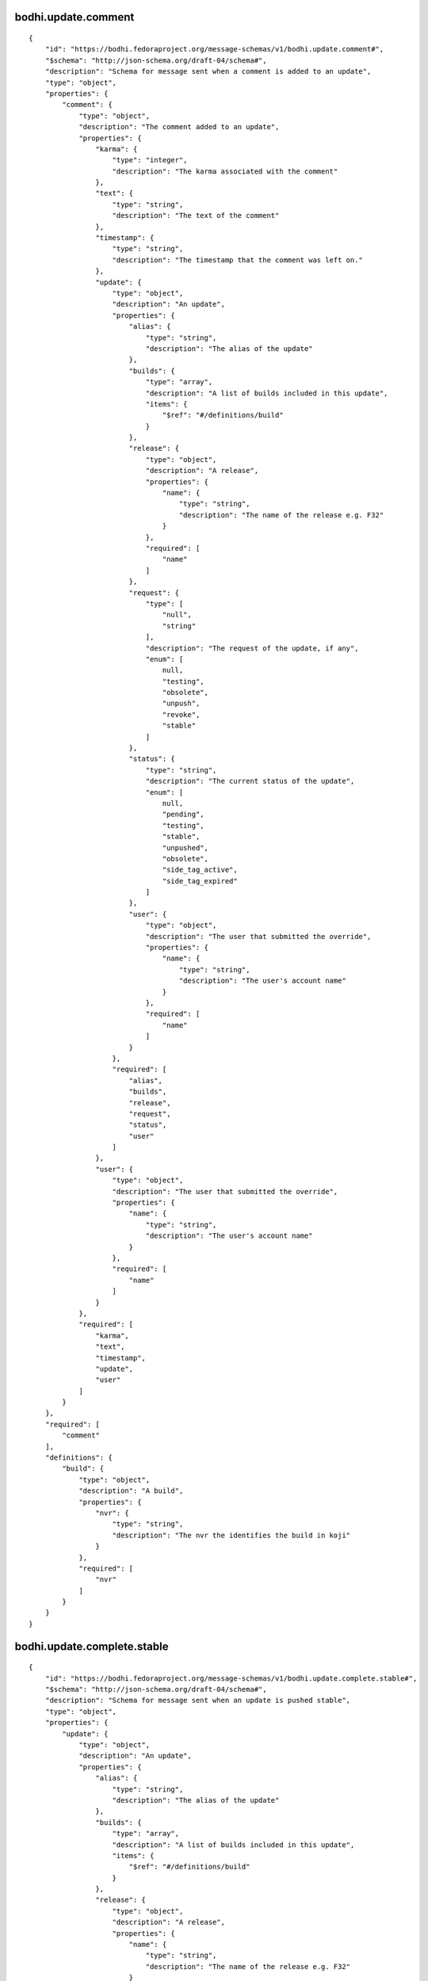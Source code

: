 bodhi.update.comment
--------------------
::

    {
        "id": "https://bodhi.fedoraproject.org/message-schemas/v1/bodhi.update.comment#",
        "$schema": "http://json-schema.org/draft-04/schema#",
        "description": "Schema for message sent when a comment is added to an update",
        "type": "object",
        "properties": {
            "comment": {
                "type": "object",
                "description": "The comment added to an update",
                "properties": {
                    "karma": {
                        "type": "integer",
                        "description": "The karma associated with the comment"
                    },
                    "text": {
                        "type": "string",
                        "description": "The text of the comment"
                    },
                    "timestamp": {
                        "type": "string",
                        "description": "The timestamp that the comment was left on."
                    },
                    "update": {
                        "type": "object",
                        "description": "An update",
                        "properties": {
                            "alias": {
                                "type": "string",
                                "description": "The alias of the update"
                            },
                            "builds": {
                                "type": "array",
                                "description": "A list of builds included in this update",
                                "items": {
                                    "$ref": "#/definitions/build"
                                }
                            },
                            "release": {
                                "type": "object",
                                "description": "A release",
                                "properties": {
                                    "name": {
                                        "type": "string",
                                        "description": "The name of the release e.g. F32"
                                    }
                                },
                                "required": [
                                    "name"
                                ]
                            },
                            "request": {
                                "type": [
                                    "null",
                                    "string"
                                ],
                                "description": "The request of the update, if any",
                                "enum": [
                                    null,
                                    "testing",
                                    "obsolete",
                                    "unpush",
                                    "revoke",
                                    "stable"
                                ]
                            },
                            "status": {
                                "type": "string",
                                "description": "The current status of the update",
                                "enum": [
                                    null,
                                    "pending",
                                    "testing",
                                    "stable",
                                    "unpushed",
                                    "obsolete",
                                    "side_tag_active",
                                    "side_tag_expired"
                                ]
                            },
                            "user": {
                                "type": "object",
                                "description": "The user that submitted the override",
                                "properties": {
                                    "name": {
                                        "type": "string",
                                        "description": "The user's account name"
                                    }
                                },
                                "required": [
                                    "name"
                                ]
                            }
                        },
                        "required": [
                            "alias",
                            "builds",
                            "release",
                            "request",
                            "status",
                            "user"
                        ]
                    },
                    "user": {
                        "type": "object",
                        "description": "The user that submitted the override",
                        "properties": {
                            "name": {
                                "type": "string",
                                "description": "The user's account name"
                            }
                        },
                        "required": [
                            "name"
                        ]
                    }
                },
                "required": [
                    "karma",
                    "text",
                    "timestamp",
                    "update",
                    "user"
                ]
            }
        },
        "required": [
            "comment"
        ],
        "definitions": {
            "build": {
                "type": "object",
                "description": "A build",
                "properties": {
                    "nvr": {
                        "type": "string",
                        "description": "The nvr the identifies the build in koji"
                    }
                },
                "required": [
                    "nvr"
                ]
            }
        }
    }

bodhi.update.complete.stable
----------------------------
::

    {
        "id": "https://bodhi.fedoraproject.org/message-schemas/v1/bodhi.update.complete.stable#",
        "$schema": "http://json-schema.org/draft-04/schema#",
        "description": "Schema for message sent when an update is pushed stable",
        "type": "object",
        "properties": {
            "update": {
                "type": "object",
                "description": "An update",
                "properties": {
                    "alias": {
                        "type": "string",
                        "description": "The alias of the update"
                    },
                    "builds": {
                        "type": "array",
                        "description": "A list of builds included in this update",
                        "items": {
                            "$ref": "#/definitions/build"
                        }
                    },
                    "release": {
                        "type": "object",
                        "description": "A release",
                        "properties": {
                            "name": {
                                "type": "string",
                                "description": "The name of the release e.g. F32"
                            }
                        },
                        "required": [
                            "name"
                        ]
                    },
                    "request": {
                        "type": [
                            "null",
                            "string"
                        ],
                        "description": "The request of the update, if any",
                        "enum": [
                            null,
                            "testing",
                            "obsolete",
                            "unpush",
                            "revoke",
                            "stable"
                        ]
                    },
                    "status": {
                        "type": "string",
                        "description": "The current status of the update",
                        "enum": [
                            null,
                            "pending",
                            "testing",
                            "stable",
                            "unpushed",
                            "obsolete",
                            "side_tag_active",
                            "side_tag_expired"
                        ]
                    },
                    "user": {
                        "type": "object",
                        "description": "The user that submitted the override",
                        "properties": {
                            "name": {
                                "type": "string",
                                "description": "The user's account name"
                            }
                        },
                        "required": [
                            "name"
                        ]
                    }
                },
                "required": [
                    "alias",
                    "builds",
                    "release",
                    "request",
                    "status",
                    "user"
                ]
            }
        },
        "required": [
            "update"
        ],
        "definitions": {
            "build": {
                "type": "object",
                "description": "A build",
                "properties": {
                    "nvr": {
                        "type": "string",
                        "description": "The nvr the identifies the build in koji"
                    }
                },
                "required": [
                    "nvr"
                ]
            }
        }
    }

bodhi.update.complete.testing
-----------------------------
::

    {
        "id": "https://bodhi.fedoraproject.org/message-schemas/v1/bodhi.update.complete.testing#",
        "$schema": "http://json-schema.org/draft-04/schema#",
        "description": "Schema for message sent when an update is pushed to testing",
        "type": "object",
        "properties": {
            "update": {
                "type": "object",
                "description": "An update",
                "properties": {
                    "alias": {
                        "type": "string",
                        "description": "The alias of the update"
                    },
                    "builds": {
                        "type": "array",
                        "description": "A list of builds included in this update",
                        "items": {
                            "$ref": "#/definitions/build"
                        }
                    },
                    "release": {
                        "type": "object",
                        "description": "A release",
                        "properties": {
                            "name": {
                                "type": "string",
                                "description": "The name of the release e.g. F32"
                            }
                        },
                        "required": [
                            "name"
                        ]
                    },
                    "request": {
                        "type": [
                            "null",
                            "string"
                        ],
                        "description": "The request of the update, if any",
                        "enum": [
                            null,
                            "testing",
                            "obsolete",
                            "unpush",
                            "revoke",
                            "stable"
                        ]
                    },
                    "status": {
                        "type": "string",
                        "description": "The current status of the update",
                        "enum": [
                            null,
                            "pending",
                            "testing",
                            "stable",
                            "unpushed",
                            "obsolete",
                            "side_tag_active",
                            "side_tag_expired"
                        ]
                    },
                    "user": {
                        "type": "object",
                        "description": "The user that submitted the override",
                        "properties": {
                            "name": {
                                "type": "string",
                                "description": "The user's account name"
                            }
                        },
                        "required": [
                            "name"
                        ]
                    }
                },
                "required": [
                    "alias",
                    "builds",
                    "release",
                    "request",
                    "status",
                    "user"
                ]
            }
        },
        "required": [
            "update"
        ],
        "definitions": {
            "build": {
                "type": "object",
                "description": "A build",
                "properties": {
                    "nvr": {
                        "type": "string",
                        "description": "The nvr the identifies the build in koji"
                    }
                },
                "required": [
                    "nvr"
                ]
            }
        }
    }

bodhi.update.edit
-----------------
::

    {
        "id": "https://bodhi.fedoraproject.org/message-schemas/v1/bodhi.update.edit#",
        "$schema": "http://json-schema.org/draft-04/schema#",
        "description": "Schema for message sent when an update is edited",
        "type": "object",
        "properties": {
            "agent": {
                "type": "string",
                "description": "The user who edited the update"
            },
            "new_bugs": {
                "type": "array",
                "description": "An array of bug ids that have been added to the update",
                "items": {
                    "type": "integer",
                    "description": "A Bugzilla bug ID"
                }
            },
            "update": {
                "type": "object",
                "description": "An update",
                "properties": {
                    "alias": {
                        "type": "string",
                        "description": "The alias of the update"
                    },
                    "builds": {
                        "type": "array",
                        "description": "A list of builds included in this update",
                        "items": {
                            "$ref": "#/definitions/build"
                        }
                    },
                    "release": {
                        "type": "object",
                        "description": "A release",
                        "properties": {
                            "name": {
                                "type": "string",
                                "description": "The name of the release e.g. F32"
                            }
                        },
                        "required": [
                            "name"
                        ]
                    },
                    "request": {
                        "type": [
                            "null",
                            "string"
                        ],
                        "description": "The request of the update, if any",
                        "enum": [
                            null,
                            "testing",
                            "obsolete",
                            "unpush",
                            "revoke",
                            "stable"
                        ]
                    },
                    "status": {
                        "type": "string",
                        "description": "The current status of the update",
                        "enum": [
                            null,
                            "pending",
                            "testing",
                            "stable",
                            "unpushed",
                            "obsolete",
                            "side_tag_active",
                            "side_tag_expired"
                        ]
                    },
                    "user": {
                        "type": "object",
                        "description": "The user that submitted the override",
                        "properties": {
                            "name": {
                                "type": "string",
                                "description": "The user's account name"
                            }
                        },
                        "required": [
                            "name"
                        ]
                    }
                },
                "required": [
                    "alias",
                    "builds",
                    "release",
                    "request",
                    "status",
                    "user"
                ]
            }
        },
        "required": [
            "agent",
            "new_bugs",
            "update"
        ],
        "definitions": {
            "build": {
                "type": "object",
                "description": "A build",
                "properties": {
                    "nvr": {
                        "type": "string",
                        "description": "The nvr the identifies the build in koji"
                    }
                },
                "required": [
                    "nvr"
                ]
            }
        }
    }

bodhi.update.eject
------------------
::

    {
        "id": "https://bodhi.fedoraproject.org/message-schemas/v1/bodhi.update.eject#",
        "$schema": "http://json-schema.org/draft-04/schema#",
        "description": "Schema for message sent when an update is ejected from a compose",
        "type": "object",
        "properties": {
            "reason": {
                "type": "string",
                "description": "The reason the update was ejected"
            },
            "repo": {
                "type": "string",
                "description": "The name of the repo that the update is associated with"
            },
            "update": {
                "type": "object",
                "description": "An update",
                "properties": {
                    "alias": {
                        "type": "string",
                        "description": "The alias of the update"
                    },
                    "builds": {
                        "type": "array",
                        "description": "A list of builds included in this update",
                        "items": {
                            "$ref": "#/definitions/build"
                        }
                    },
                    "release": {
                        "type": "object",
                        "description": "A release",
                        "properties": {
                            "name": {
                                "type": "string",
                                "description": "The name of the release e.g. F32"
                            }
                        },
                        "required": [
                            "name"
                        ]
                    },
                    "request": {
                        "type": [
                            "null",
                            "string"
                        ],
                        "description": "The request of the update, if any",
                        "enum": [
                            null,
                            "testing",
                            "obsolete",
                            "unpush",
                            "revoke",
                            "stable"
                        ]
                    },
                    "status": {
                        "type": "string",
                        "description": "The current status of the update",
                        "enum": [
                            null,
                            "pending",
                            "testing",
                            "stable",
                            "unpushed",
                            "obsolete",
                            "side_tag_active",
                            "side_tag_expired"
                        ]
                    },
                    "user": {
                        "type": "object",
                        "description": "The user that submitted the override",
                        "properties": {
                            "name": {
                                "type": "string",
                                "description": "The user's account name"
                            }
                        },
                        "required": [
                            "name"
                        ]
                    }
                },
                "required": [
                    "alias",
                    "builds",
                    "release",
                    "request",
                    "status",
                    "user"
                ]
            }
        },
        "required": [
            "reason",
            "repo",
            "update"
        ],
        "definitions": {
            "build": {
                "type": "object",
                "description": "A build",
                "properties": {
                    "nvr": {
                        "type": "string",
                        "description": "The nvr the identifies the build in koji"
                    }
                },
                "required": [
                    "nvr"
                ]
            }
        }
    }

bodhi.update.karma.threshold.reach
----------------------------------
::

    {
        "id": "https://bodhi.fedoraproject.org/message-schemas/v1/bodhi.update.karma.threshold.reach#",
        "$schema": "http://json-schema.org/draft-04/schema#",
        "description": "Schema for message sent when an update reaches its karma threshold",
        "type": "object",
        "properties": {
            "status": {
                "type": "string",
                "description": "Which karma threshold was reached",
                "enum": [
                    "stable",
                    "unstable"
                ]
            },
            "update": {
                "type": "object",
                "description": "An update",
                "properties": {
                    "alias": {
                        "type": "string",
                        "description": "The alias of the update"
                    },
                    "builds": {
                        "type": "array",
                        "description": "A list of builds included in this update",
                        "items": {
                            "$ref": "#/definitions/build"
                        }
                    },
                    "release": {
                        "type": "object",
                        "description": "A release",
                        "properties": {
                            "name": {
                                "type": "string",
                                "description": "The name of the release e.g. F32"
                            }
                        },
                        "required": [
                            "name"
                        ]
                    },
                    "request": {
                        "type": [
                            "null",
                            "string"
                        ],
                        "description": "The request of the update, if any",
                        "enum": [
                            null,
                            "testing",
                            "obsolete",
                            "unpush",
                            "revoke",
                            "stable"
                        ]
                    },
                    "status": {
                        "type": "string",
                        "description": "The current status of the update",
                        "enum": [
                            null,
                            "pending",
                            "testing",
                            "stable",
                            "unpushed",
                            "obsolete",
                            "side_tag_active",
                            "side_tag_expired"
                        ]
                    },
                    "user": {
                        "type": "object",
                        "description": "The user that submitted the override",
                        "properties": {
                            "name": {
                                "type": "string",
                                "description": "The user's account name"
                            }
                        },
                        "required": [
                            "name"
                        ]
                    }
                },
                "required": [
                    "alias",
                    "builds",
                    "release",
                    "request",
                    "status",
                    "user"
                ]
            }
        },
        "required": [
            "status",
            "update"
        ],
        "definitions": {
            "build": {
                "type": "object",
                "description": "A build",
                "properties": {
                    "nvr": {
                        "type": "string",
                        "description": "The nvr the identifies the build in koji"
                    }
                },
                "required": [
                    "nvr"
                ]
            }
        }
    }

bodhi.update.status.testing.koji-build-group.build.complete
-----------------------------------------------------------
::

    {
        "id": "https://bodhi.fedoraproject.org/message-schemas/v1/bodhi.update.status.testing#",
        "$schema": "http://json-schema.org/draft-04/schema#",
        "description": "Schema for message sent when an update is ready for testing",
        "type": "object",
        "properties": {
            "contact": {
                "description": "Schema for message sent when an update is ready for testing",
                "type": "object",
                "properties": {
                    "name": {
                        "type": "string",
                        "description": "A human readable name of the team running the testing or gating"
                    },
                    "team": {
                        "type": "string",
                        "description": "A human readable name of the team running the testing or gating"
                    },
                    "docs": {
                        "type": "string",
                        "description": " Link to documentation with details about the system."
                    },
                    "email": {
                        "type": "string",
                        "description": "Contact email address."
                    }
                },
                "required": [
                    "name",
                    "team",
                    "docs",
                    "email"
                ]
            },
            "artifact": {
                "description": "Details about the builds to test.",
                "type": "object",
                "properties": {
                    "id": {
                        "description": "The bodhi identifier for this update",
                        "type": "string"
                    },
                    "type": {
                        "description": "Artifact type, in this case \"rpm-build-group\".",
                        "type": "string"
                    },
                    "builds": {
                        "type": "array",
                        "description": "A list of builds included in this group",
                        "items": {
                            "$ref": "#/definitions/build"
                        }
                    },
                    "repository": {
                        "description": "Url of the repository with packages from the side-tag.",
                        "type": "string",
                        "format": "uri"
                    }
                },
                "required": [
                    "id",
                    "type",
                    "builds",
                    "repository"
                ]
            },
            "generated_at": {
                "description": "Time when the requested was generated, in UTC and ISO 8601 format",
                "type": "string"
            },
            "version": {
                "description": "Version of the specification",
                "type": "string"
            },
            "agent": {
                "description": "Name of the person asking to re-trigger the tests.",
                "type": "string"
            }
        },
        "required": [
            "contact",
            "artifact",
            "generated_at",
            "version",
            "agent"
        ],
        "definitions": {
            "build": {
                "description": "Details about a build to test.",
                "type": "object",
                "properties": {
                    "type": {
                        "description": "Artifact type, in this case \"koji-build\"",
                        "type": "string"
                    },
                    "id": {
                        "description": "Task ID of the koji build.",
                        "type": "integer"
                    },
                    "component": {
                        "description": "Name of the component tested.",
                        "type": "string"
                    },
                    "issuer": {
                        "description": "Build issuer of the artifact.",
                        "type": "string"
                    },
                    "scratch": {
                        "description": "Indication if the build is a scratch build.",
                        "type": "boolean"
                    },
                    "nvr": {
                        "description": "Name-version-release of the artifact.",
                        "type": "string"
                    }
                },
                "required": [
                    "type",
                    "id",
                    "issuer",
                    "component",
                    "nvr",
                    "scratch"
                ]
            }
        }
    }

bodhi.update.request.obsolete
-----------------------------
::

    {
        "id": "https://bodhi.fedoraproject.org/message-schemas/v1/bodhi.update.request.obsolete#",
        "$schema": "http://json-schema.org/draft-04/schema#",
        "description": "Schema for message sent when an update is obsoleted",
        "type": "object",
        "properties": {
            "agent": {
                "type": "string",
                "description": "The user who requested the update to be obsoleted"
            },
            "update": {
                "type": "object",
                "description": "An update",
                "properties": {
                    "alias": {
                        "type": "string",
                        "description": "The alias of the update"
                    },
                    "builds": {
                        "type": "array",
                        "description": "A list of builds included in this update",
                        "items": {
                            "$ref": "#/definitions/build"
                        }
                    },
                    "release": {
                        "type": "object",
                        "description": "A release",
                        "properties": {
                            "name": {
                                "type": "string",
                                "description": "The name of the release e.g. F32"
                            }
                        },
                        "required": [
                            "name"
                        ]
                    },
                    "request": {
                        "type": [
                            "null",
                            "string"
                        ],
                        "description": "The request of the update, if any",
                        "enum": [
                            null,
                            "testing",
                            "obsolete",
                            "unpush",
                            "revoke",
                            "stable"
                        ]
                    },
                    "status": {
                        "type": "string",
                        "description": "The current status of the update",
                        "enum": [
                            null,
                            "pending",
                            "testing",
                            "stable",
                            "unpushed",
                            "obsolete",
                            "side_tag_active",
                            "side_tag_expired"
                        ]
                    },
                    "user": {
                        "type": "object",
                        "description": "The user that submitted the override",
                        "properties": {
                            "name": {
                                "type": "string",
                                "description": "The user's account name"
                            }
                        },
                        "required": [
                            "name"
                        ]
                    }
                },
                "required": [
                    "alias",
                    "builds",
                    "release",
                    "request",
                    "status",
                    "user"
                ]
            }
        },
        "required": [
            "agent",
            "update"
        ],
        "definitions": {
            "build": {
                "type": "object",
                "description": "A build",
                "properties": {
                    "nvr": {
                        "type": "string",
                        "description": "The nvr the identifies the build in koji"
                    }
                },
                "required": [
                    "nvr"
                ]
            }
        }
    }

bodhi.update.request.revoke
---------------------------
::

    {
        "id": "https://bodhi.fedoraproject.org/message-schemas/v1/bodhi.update.request.revoke#",
        "$schema": "http://json-schema.org/draft-04/schema#",
        "description": "Schema for message sent when an update is revoked",
        "type": "object",
        "properties": {
            "agent": {
                "type": "string",
                "description": "The user who requested the update to be revoked"
            },
            "update": {
                "type": "object",
                "description": "An update",
                "properties": {
                    "alias": {
                        "type": "string",
                        "description": "The alias of the update"
                    },
                    "builds": {
                        "type": "array",
                        "description": "A list of builds included in this update",
                        "items": {
                            "$ref": "#/definitions/build"
                        }
                    },
                    "release": {
                        "type": "object",
                        "description": "A release",
                        "properties": {
                            "name": {
                                "type": "string",
                                "description": "The name of the release e.g. F32"
                            }
                        },
                        "required": [
                            "name"
                        ]
                    },
                    "request": {
                        "type": [
                            "null",
                            "string"
                        ],
                        "description": "The request of the update, if any",
                        "enum": [
                            null,
                            "testing",
                            "obsolete",
                            "unpush",
                            "revoke",
                            "stable"
                        ]
                    },
                    "status": {
                        "type": "string",
                        "description": "The current status of the update",
                        "enum": [
                            null,
                            "pending",
                            "testing",
                            "stable",
                            "unpushed",
                            "obsolete",
                            "side_tag_active",
                            "side_tag_expired"
                        ]
                    },
                    "user": {
                        "type": "object",
                        "description": "The user that submitted the override",
                        "properties": {
                            "name": {
                                "type": "string",
                                "description": "The user's account name"
                            }
                        },
                        "required": [
                            "name"
                        ]
                    }
                },
                "required": [
                    "alias",
                    "builds",
                    "release",
                    "request",
                    "status",
                    "user"
                ]
            }
        },
        "required": [
            "agent",
            "update"
        ],
        "definitions": {
            "build": {
                "type": "object",
                "description": "A build",
                "properties": {
                    "nvr": {
                        "type": "string",
                        "description": "The nvr the identifies the build in koji"
                    }
                },
                "required": [
                    "nvr"
                ]
            }
        }
    }

bodhi.update.request.stable
---------------------------
::

    {
        "id": "https://bodhi.fedoraproject.org/message-schemas/v1/bodhi.update.request.stable#",
        "$schema": "http://json-schema.org/draft-04/schema#",
        "description": "Schema for message sent when an update is requested stable",
        "type": "object",
        "properties": {
            "agent": {
                "type": "string",
                "description": "The user who requested the update to be stable"
            },
            "update": {
                "type": "object",
                "description": "An update",
                "properties": {
                    "alias": {
                        "type": "string",
                        "description": "The alias of the update"
                    },
                    "builds": {
                        "type": "array",
                        "description": "A list of builds included in this update",
                        "items": {
                            "$ref": "#/definitions/build"
                        }
                    },
                    "release": {
                        "type": "object",
                        "description": "A release",
                        "properties": {
                            "name": {
                                "type": "string",
                                "description": "The name of the release e.g. F32"
                            }
                        },
                        "required": [
                            "name"
                        ]
                    },
                    "request": {
                        "type": [
                            "null",
                            "string"
                        ],
                        "description": "The request of the update, if any",
                        "enum": [
                            null,
                            "testing",
                            "obsolete",
                            "unpush",
                            "revoke",
                            "stable"
                        ]
                    },
                    "status": {
                        "type": "string",
                        "description": "The current status of the update",
                        "enum": [
                            null,
                            "pending",
                            "testing",
                            "stable",
                            "unpushed",
                            "obsolete",
                            "side_tag_active",
                            "side_tag_expired"
                        ]
                    },
                    "user": {
                        "type": "object",
                        "description": "The user that submitted the override",
                        "properties": {
                            "name": {
                                "type": "string",
                                "description": "The user's account name"
                            }
                        },
                        "required": [
                            "name"
                        ]
                    }
                },
                "required": [
                    "alias",
                    "builds",
                    "release",
                    "request",
                    "status",
                    "user"
                ]
            }
        },
        "required": [
            "agent",
            "update"
        ],
        "definitions": {
            "build": {
                "type": "object",
                "description": "A build",
                "properties": {
                    "nvr": {
                        "type": "string",
                        "description": "The nvr the identifies the build in koji"
                    }
                },
                "required": [
                    "nvr"
                ]
            }
        }
    }

bodhi.update.request.testing
----------------------------
::

    {
        "id": "https://bodhi.fedoraproject.org/message-schemas/v1/bodhi.update.request.testing#",
        "$schema": "http://json-schema.org/draft-04/schema#",
        "description": "Schema for message sent when an update is requested testing",
        "type": "object",
        "properties": {
            "agent": {
                "type": "string",
                "description": "The user who requested the update to be tested"
            },
            "update": {
                "type": "object",
                "description": "An update",
                "properties": {
                    "alias": {
                        "type": "string",
                        "description": "The alias of the update"
                    },
                    "builds": {
                        "type": "array",
                        "description": "A list of builds included in this update",
                        "items": {
                            "$ref": "#/definitions/build"
                        }
                    },
                    "release": {
                        "type": "object",
                        "description": "A release",
                        "properties": {
                            "name": {
                                "type": "string",
                                "description": "The name of the release e.g. F32"
                            }
                        },
                        "required": [
                            "name"
                        ]
                    },
                    "request": {
                        "type": [
                            "null",
                            "string"
                        ],
                        "description": "The request of the update, if any",
                        "enum": [
                            null,
                            "testing",
                            "obsolete",
                            "unpush",
                            "revoke",
                            "stable"
                        ]
                    },
                    "status": {
                        "type": "string",
                        "description": "The current status of the update",
                        "enum": [
                            null,
                            "pending",
                            "testing",
                            "stable",
                            "unpushed",
                            "obsolete",
                            "side_tag_active",
                            "side_tag_expired"
                        ]
                    },
                    "user": {
                        "type": "object",
                        "description": "The user that submitted the override",
                        "properties": {
                            "name": {
                                "type": "string",
                                "description": "The user's account name"
                            }
                        },
                        "required": [
                            "name"
                        ]
                    }
                },
                "required": [
                    "alias",
                    "builds",
                    "release",
                    "request",
                    "status",
                    "user"
                ]
            }
        },
        "required": [
            "agent",
            "update"
        ],
        "definitions": {
            "build": {
                "type": "object",
                "description": "A build",
                "properties": {
                    "nvr": {
                        "type": "string",
                        "description": "The nvr the identifies the build in koji"
                    }
                },
                "required": [
                    "nvr"
                ]
            }
        }
    }

bodhi.update.request.unpush
---------------------------
::

    {
        "id": "https://bodhi.fedoraproject.org/message-schemas/v1/bodhi.update.request.unpush#",
        "$schema": "http://json-schema.org/draft-04/schema#",
        "description": "Schema for message sent when an update is unpushed",
        "type": "object",
        "properties": {
            "agent": {
                "type": "string",
                "description": "The user who requested the update to be unpushed"
            },
            "update": {
                "type": "object",
                "description": "An update",
                "properties": {
                    "alias": {
                        "type": "string",
                        "description": "The alias of the update"
                    },
                    "builds": {
                        "type": "array",
                        "description": "A list of builds included in this update",
                        "items": {
                            "$ref": "#/definitions/build"
                        }
                    },
                    "release": {
                        "type": "object",
                        "description": "A release",
                        "properties": {
                            "name": {
                                "type": "string",
                                "description": "The name of the release e.g. F32"
                            }
                        },
                        "required": [
                            "name"
                        ]
                    },
                    "request": {
                        "type": [
                            "null",
                            "string"
                        ],
                        "description": "The request of the update, if any",
                        "enum": [
                            null,
                            "testing",
                            "obsolete",
                            "unpush",
                            "revoke",
                            "stable"
                        ]
                    },
                    "status": {
                        "type": "string",
                        "description": "The current status of the update",
                        "enum": [
                            null,
                            "pending",
                            "testing",
                            "stable",
                            "unpushed",
                            "obsolete",
                            "side_tag_active",
                            "side_tag_expired"
                        ]
                    },
                    "user": {
                        "type": "object",
                        "description": "The user that submitted the override",
                        "properties": {
                            "name": {
                                "type": "string",
                                "description": "The user's account name"
                            }
                        },
                        "required": [
                            "name"
                        ]
                    }
                },
                "required": [
                    "alias",
                    "builds",
                    "release",
                    "request",
                    "status",
                    "user"
                ]
            }
        },
        "required": [
            "agent",
            "update"
        ],
        "definitions": {
            "build": {
                "type": "object",
                "description": "A build",
                "properties": {
                    "nvr": {
                        "type": "string",
                        "description": "The nvr the identifies the build in koji"
                    }
                },
                "required": [
                    "nvr"
                ]
            }
        }
    }

bodhi.update.requirements_met.stable
------------------------------------
::

    {
        "id": "https://bodhi.fedoraproject.org/message-schemas/v1/bodhi.update.requirements_met.stable#",
        "$schema": "http://json-schema.org/draft-04/schema#",
        "description": "Schema for message sent when an update meets stable requirements",
        "type": "object",
        "properties": {
            "update": {
                "type": "object",
                "description": "An update",
                "properties": {
                    "alias": {
                        "type": "string",
                        "description": "The alias of the update"
                    },
                    "builds": {
                        "type": "array",
                        "description": "A list of builds included in this update",
                        "items": {
                            "$ref": "#/definitions/build"
                        }
                    },
                    "release": {
                        "type": "object",
                        "description": "A release",
                        "properties": {
                            "name": {
                                "type": "string",
                                "description": "The name of the release e.g. F32"
                            }
                        },
                        "required": [
                            "name"
                        ]
                    },
                    "request": {
                        "type": [
                            "null",
                            "string"
                        ],
                        "description": "The request of the update, if any",
                        "enum": [
                            null,
                            "testing",
                            "obsolete",
                            "unpush",
                            "revoke",
                            "stable"
                        ]
                    },
                    "status": {
                        "type": "string",
                        "description": "The current status of the update",
                        "enum": [
                            null,
                            "pending",
                            "testing",
                            "stable",
                            "unpushed",
                            "obsolete",
                            "side_tag_active",
                            "side_tag_expired"
                        ]
                    },
                    "user": {
                        "type": "object",
                        "description": "The user that submitted the override",
                        "properties": {
                            "name": {
                                "type": "string",
                                "description": "The user's account name"
                            }
                        },
                        "required": [
                            "name"
                        ]
                    }
                },
                "required": [
                    "alias",
                    "builds",
                    "release",
                    "request",
                    "status",
                    "user"
                ]
            }
        },
        "required": [
            "update"
        ],
        "definitions": {
            "build": {
                "type": "object",
                "description": "A build",
                "properties": {
                    "nvr": {
                        "type": "string",
                        "description": "The nvr the identifies the build in koji"
                    }
                },
                "required": [
                    "nvr"
                ]
            }
        }
    }

